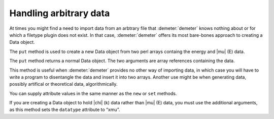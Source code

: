 
Handling arbitrary data
=======================

At times you might find a need to import data from an arbtrary file
that :demeter:`demeter` knows nothing about or for which a filetype
plugin does not exist. In that case, :demeter:`demeter` offers its
most bare-bones approach to creating a Data object.

The ``put`` method is used to create a new Data object from two perl
arrays containg the energy and |mu| (E) data.

The ``put`` method returns a normal Data object. The two arguments are
array references containing the data.

This method is useful when :demeter:`demeter` provides no other way of
importing data, in which case you will have to write a program to
disentangle the data and insert it into two arrays. Another use might
be when generating data, possibly artifical or theoretical data,
algorithmically.

You can supply attribute values in the same manner as the ``new`` or
``set`` methods.

If you are creating a Data object to hold |chi| (k) data rather than
|mu| (E) data, you must use the additional arguments, as this method
sets the ``datatype`` attribute to “xmu”.

